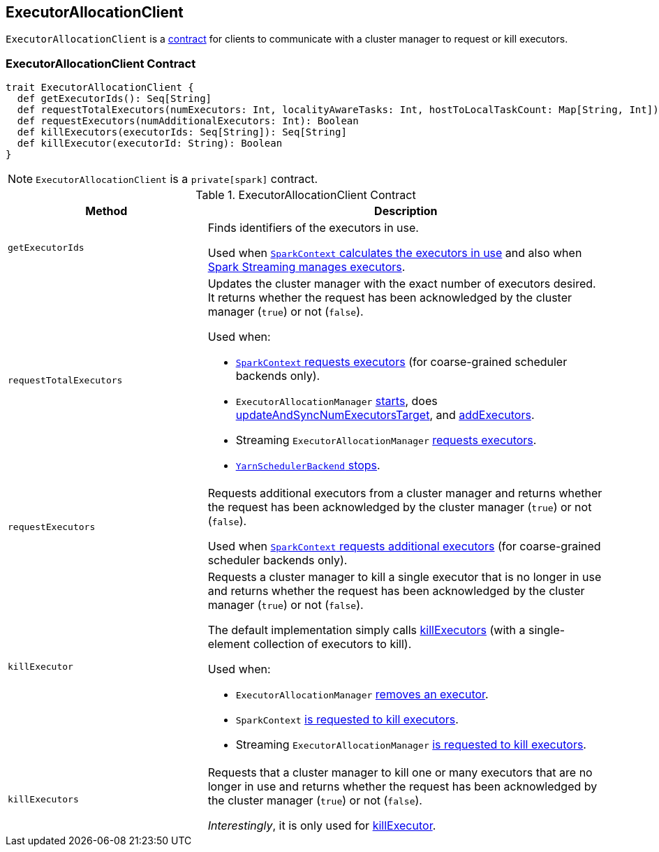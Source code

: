 == [[ExecutorAllocationClient]] ExecutorAllocationClient

`ExecutorAllocationClient` is a <<contract, contract>> for clients to communicate with a cluster manager to request or kill executors.

=== [[contract]] ExecutorAllocationClient Contract

[source, scala]
----
trait ExecutorAllocationClient {
  def getExecutorIds(): Seq[String]
  def requestTotalExecutors(numExecutors: Int, localityAwareTasks: Int, hostToLocalTaskCount: Map[String, Int]): Boolean
  def requestExecutors(numAdditionalExecutors: Int): Boolean
  def killExecutors(executorIds: Seq[String]): Seq[String]
  def killExecutor(executorId: String): Boolean
}
----

NOTE: `ExecutorAllocationClient` is a `private[spark]` contract.

.ExecutorAllocationClient Contract
[cols="1,2",options="header",width="100%"]
|===
| Method
| Description

| [[getExecutorIds]] `getExecutorIds`
| Finds identifiers of the executors in use.

Used when link:spark-sparkcontext.adoc#getExecutorIds[`SparkContext` calculates the executors in use] and also when link:spark-streaming/spark-streaming-dynamic-allocation.adoc[Spark Streaming manages executors].

| [[requestTotalExecutors]] `requestTotalExecutors`
a| Updates the cluster manager with the exact number of executors desired. It returns whether the request has been acknowledged by the cluster manager (`true`) or not (`false`).

Used when:

* link:spark-sparkcontext.adoc#requestTotalExecutors[`SparkContext` requests executors] (for coarse-grained scheduler backends only).

* `ExecutorAllocationManager` link:spark-ExecutorAllocationManager.adoc#start[starts], does link:spark-ExecutorAllocationManager.adoc#updateAndSyncNumExecutorsTarget[updateAndSyncNumExecutorsTarget], and link:spark-ExecutorAllocationManager.adoc#addExecutors[addExecutors].

* Streaming `ExecutorAllocationManager` link:spark-streaming/spark-streaming-ExecutorAllocationManager.adoc#requestExecutors[requests executors].

* link:yarn/spark-yarn-yarnschedulerbackend.adoc#stop[`YarnSchedulerBackend` stops].

| [[requestExecutors]] `requestExecutors`
| Requests additional executors from a cluster manager and returns whether the request has been acknowledged by the cluster manager (`true`) or not (`false`).

Used when link:spark-sparkcontext.adoc#requestExecutors[`SparkContext` requests additional executors] (for coarse-grained scheduler backends only).

| [[killExecutors]] `killExecutor`
a| Requests a cluster manager to kill a single executor that is no longer in use and returns whether the request has been acknowledged by the cluster manager (`true`) or not (`false`).

The default implementation simply calls <<killExecutors, killExecutors>> (with a single-element collection of executors to kill).

Used when:

* `ExecutorAllocationManager` link:spark-ExecutorAllocationManager.adoc#removeExecutor[removes an executor].

* `SparkContext` link:spark-sparkcontext.adoc#killExecutors[is requested to kill executors].

* Streaming `ExecutorAllocationManager` link:spark-streaming/spark-streaming-ExecutorAllocationManager.adoc#killExecutor[is requested to kill executors].

| [[killExecutors]] `killExecutors`
| Requests that a cluster manager to kill one or many executors that are no longer in use and returns whether the request has been acknowledged by the cluster manager (`true`) or not (`false`).

_Interestingly_, it is only used for <<killExecutor, killExecutor>>.

|===
